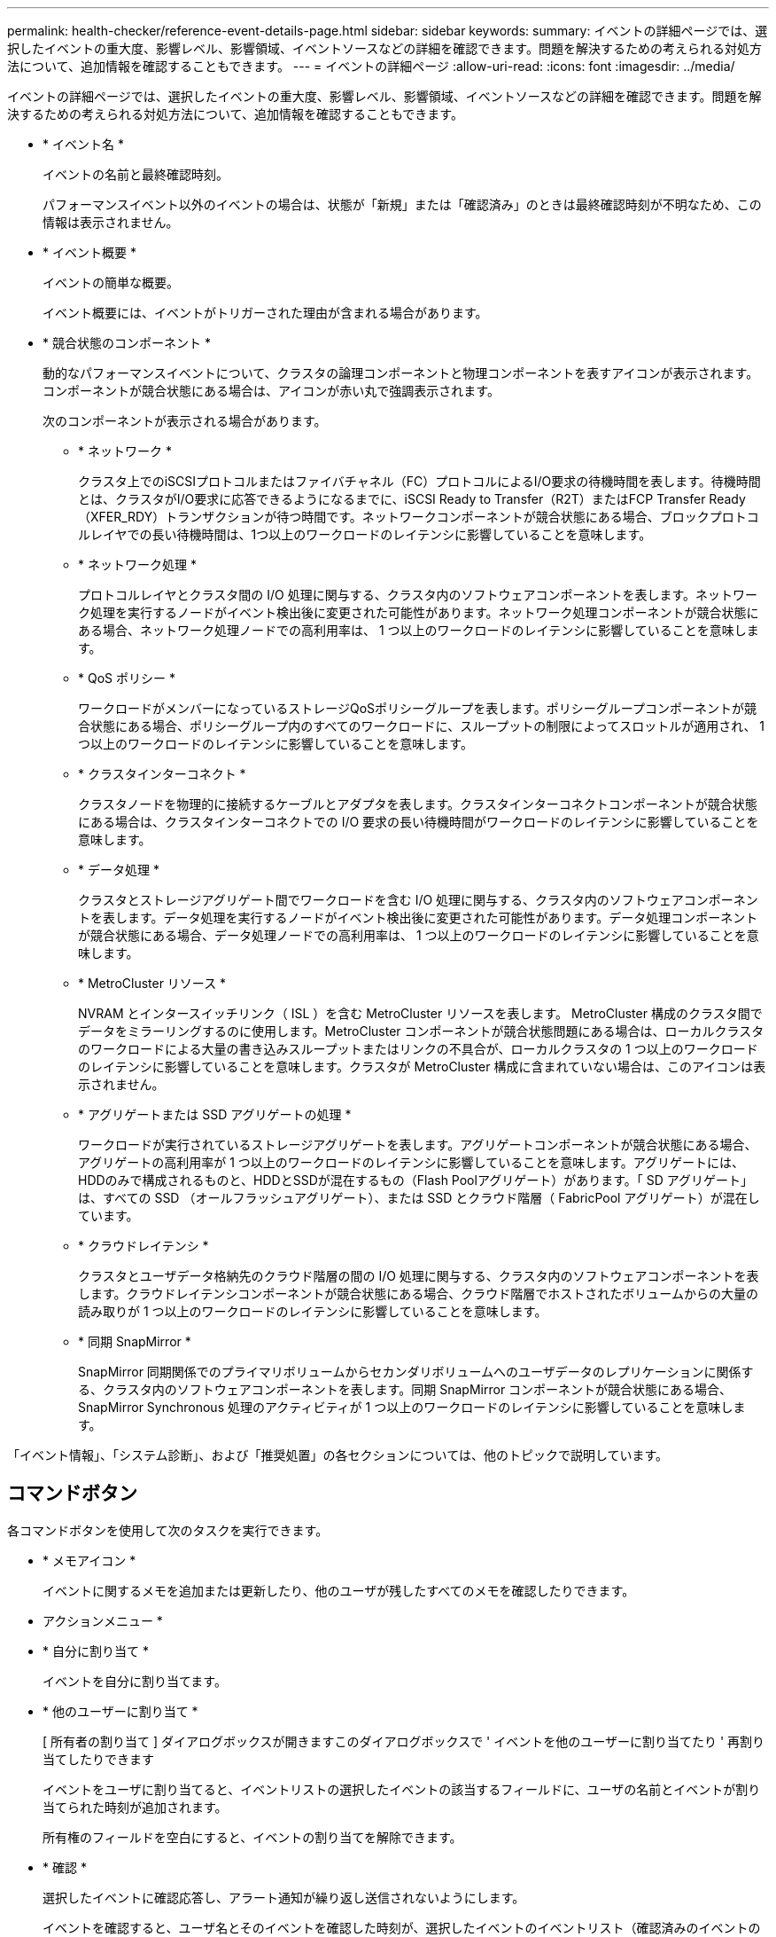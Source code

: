 ---
permalink: health-checker/reference-event-details-page.html 
sidebar: sidebar 
keywords:  
summary: イベントの詳細ページでは、選択したイベントの重大度、影響レベル、影響領域、イベントソースなどの詳細を確認できます。問題を解決するための考えられる対処方法について、追加情報を確認することもできます。 
---
= イベントの詳細ページ
:allow-uri-read: 
:icons: font
:imagesdir: ../media/


[role="lead"]
イベントの詳細ページでは、選択したイベントの重大度、影響レベル、影響領域、イベントソースなどの詳細を確認できます。問題を解決するための考えられる対処方法について、追加情報を確認することもできます。

* * イベント名 *
+
イベントの名前と最終確認時刻。

+
パフォーマンスイベント以外のイベントの場合は、状態が「新規」または「確認済み」のときは最終確認時刻が不明なため、この情報は表示されません。

* * イベント概要 *
+
イベントの簡単な概要。

+
イベント概要には、イベントがトリガーされた理由が含まれる場合があります。

* * 競合状態のコンポーネント *
+
動的なパフォーマンスイベントについて、クラスタの論理コンポーネントと物理コンポーネントを表すアイコンが表示されます。コンポーネントが競合状態にある場合は、アイコンが赤い丸で強調表示されます。

+
次のコンポーネントが表示される場合があります。

+
** * ネットワーク *
+
クラスタ上でのiSCSIプロトコルまたはファイバチャネル（FC）プロトコルによるI/O要求の待機時間を表します。待機時間とは、クラスタがI/O要求に応答できるようになるまでに、iSCSI Ready to Transfer（R2T）またはFCP Transfer Ready（XFER_RDY）トランザクションが待つ時間です。ネットワークコンポーネントが競合状態にある場合、ブロックプロトコルレイヤでの長い待機時間は、1つ以上のワークロードのレイテンシに影響していることを意味します。

** * ネットワーク処理 *
+
プロトコルレイヤとクラスタ間の I/O 処理に関与する、クラスタ内のソフトウェアコンポーネントを表します。ネットワーク処理を実行するノードがイベント検出後に変更された可能性があります。ネットワーク処理コンポーネントが競合状態にある場合、ネットワーク処理ノードでの高利用率は、 1 つ以上のワークロードのレイテンシに影響していることを意味します。

** * QoS ポリシー *
+
ワークロードがメンバーになっているストレージQoSポリシーグループを表します。ポリシーグループコンポーネントが競合状態にある場合、ポリシーグループ内のすべてのワークロードに、スループットの制限によってスロットルが適用され、 1 つ以上のワークロードのレイテンシに影響していることを意味します。

** * クラスタインターコネクト *
+
クラスタノードを物理的に接続するケーブルとアダプタを表します。クラスタインターコネクトコンポーネントが競合状態にある場合は、クラスタインターコネクトでの I/O 要求の長い待機時間がワークロードのレイテンシに影響していることを意味します。

** * データ処理 *
+
クラスタとストレージアグリゲート間でワークロードを含む I/O 処理に関与する、クラスタ内のソフトウェアコンポーネントを表します。データ処理を実行するノードがイベント検出後に変更された可能性があります。データ処理コンポーネントが競合状態にある場合、データ処理ノードでの高利用率は、 1 つ以上のワークロードのレイテンシに影響していることを意味します。

** * MetroCluster リソース *
+
NVRAM とインタースイッチリンク（ ISL ）を含む MetroCluster リソースを表します。 MetroCluster 構成のクラスタ間でデータをミラーリングするのに使用します。MetroCluster コンポーネントが競合状態問題にある場合は、ローカルクラスタのワークロードによる大量の書き込みスループットまたはリンクの不具合が、ローカルクラスタの 1 つ以上のワークロードのレイテンシに影響していることを意味します。クラスタが MetroCluster 構成に含まれていない場合は、このアイコンは表示されません。

** * アグリゲートまたは SSD アグリゲートの処理 *
+
ワークロードが実行されているストレージアグリゲートを表します。アグリゲートコンポーネントが競合状態にある場合、アグリゲートの高利用率が 1 つ以上のワークロードのレイテンシに影響していることを意味します。アグリゲートには、HDDのみで構成されるものと、HDDとSSDが混在するもの（Flash Poolアグリゲート）があります。「 SD アグリゲート」は、すべての SSD （オールフラッシュアグリゲート）、または SSD とクラウド階層（ FabricPool アグリゲート）が混在しています。

** * クラウドレイテンシ *
+
クラスタとユーザデータ格納先のクラウド階層の間の I/O 処理に関与する、クラスタ内のソフトウェアコンポーネントを表します。クラウドレイテンシコンポーネントが競合状態にある場合、クラウド階層でホストされたボリュームからの大量の読み取りが 1 つ以上のワークロードのレイテンシに影響していることを意味します。

** * 同期 SnapMirror *
+
SnapMirror 同期関係でのプライマリボリュームからセカンダリボリュームへのユーザデータのレプリケーションに関係する、クラスタ内のソフトウェアコンポーネントを表します。同期 SnapMirror コンポーネントが競合状態にある場合、 SnapMirror Synchronous 処理のアクティビティが 1 つ以上のワークロードのレイテンシに影響していることを意味します。





「イベント情報」、「システム診断」、および「推奨処置」の各セクションについては、他のトピックで説明しています。



== コマンドボタン

各コマンドボタンを使用して次のタスクを実行できます。

* * メモアイコン *
+
イベントに関するメモを追加または更新したり、他のユーザが残したすべてのメモを確認したりできます。



* アクションメニュー *

* * 自分に割り当て *
+
イベントを自分に割り当てます。

* * 他のユーザーに割り当て *
+
[ 所有者の割り当て ] ダイアログボックスが開きますこのダイアログボックスで ' イベントを他のユーザーに割り当てたり ' 再割り当てしたりできます

+
イベントをユーザに割り当てると、イベントリストの選択したイベントの該当するフィールドに、ユーザの名前とイベントが割り当てられた時刻が追加されます。

+
所有権のフィールドを空白にすると、イベントの割り当てを解除できます。

* * 確認 *
+
選択したイベントに確認応答し、アラート通知が繰り返し送信されないようにします。

+
イベントを確認すると、ユーザ名とそのイベントを確認した時刻が、選択したイベントのイベントリスト（確認済みのイベントのリスト）に追加されます。確認したイベントについては、自分で対処する必要があります。

* * 解決済みとしてマーク *
+
イベントの状態を解決済みに変更できます。

+
イベントを解決すると、イベントリスト（で解決）に選択したイベントのユーザ名と解決時刻が追加されます。イベントに対処したら、そのイベントを解決済みとしてマークする必要があります。

* * アラートの追加 *
+
アラートの追加ダイアログボックスが表示され、選択したイベントにアラートを追加できます。


